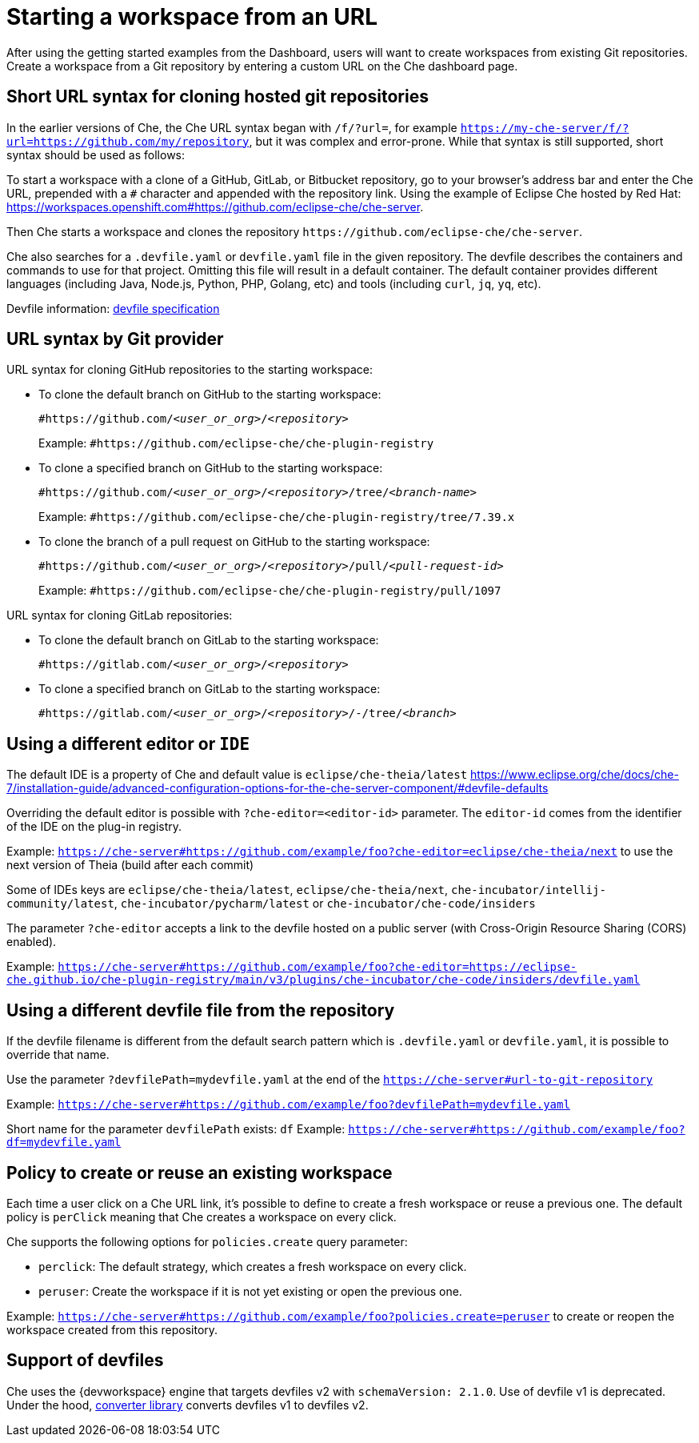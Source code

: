 :prod-short: Che

= Starting a workspace from an URL

After using the getting started examples from the Dashboard, users will want to create workspaces from existing Git repositories.
Create a workspace from a Git repository by entering a custom URL on the {prod-short} dashboard page.

== Short URL syntax for cloning hosted git repositories

In the earlier versions of {prod-short}, the {prod-short} URL syntax began with `/f/?url=`, for example `https://my-che-server/f/?url=https://github.com/my/repository`, but it was complex and error-prone. While that syntax is still supported, short syntax should be used as follows:

To start a workspace with a clone of a GitHub, GitLab, or Bitbucket repository, go to your browser's address bar and enter the {prod-short} URL, prepended with a `#` character and appended with the repository link. Using the example of Eclipse Che hosted by Red Hat: link:https://workspaces.openshift.com#https://github.com/eclipse-che/che-server[].

Then {prod-short} starts a workspace and clones the repository `\https://github.com/eclipse-che/che-server`.

{prod-short} also searches for a `.devfile.yaml` or `devfile.yaml` file in the given repository. The devfile describes the containers and commands to use for that project. Omitting this file will result in a default container. The default container provides different languages (including Java, Node.js, Python, PHP, Golang, etc) and tools (including `curl`, `jq`, `yq`, etc).

Devfile information: https://devfile.io/[devfile specification]

== URL syntax by Git provider

URL syntax for cloning GitHub repositories to the starting workspace:

* To clone the default branch on GitHub to the starting workspace:
+
`#https://github.com/_<user_or_org>_/_<repository>_`
+
Example: `#https://github.com/eclipse-che/che-plugin-registry`

* To clone a specified branch on GitHub to the starting workspace:
+
`#https://github.com/_<user_or_org>_/_<repository>_/tree/_<branch-name>_`
+
Example: `#https://github.com/eclipse-che/che-plugin-registry/tree/7.39.x`

* To clone the branch of a pull request on GitHub to the starting workspace:
+
`#https://github.com/_<user_or_org>_/_<repository>_/pull/_<pull-request-id>_`
+
Example: `#https://github.com/eclipse-che/che-plugin-registry/pull/1097`

URL syntax for cloning GitLab repositories:

* To clone the default branch on GitLab to the starting workspace:
+
`#https://gitlab.com/_<user_or_org>_/_<repository>_`

* To clone a specified branch on GitLab to the starting workspace:
+
`#https://gitlab.com/_<user_or_org>_/_<repository>_/-/tree/_<branch>_`


== Using a different editor or `IDE`

The default IDE is a property of {prod-short} and default value is `eclipse/che-theia/latest`
https://www.eclipse.org/che/docs/che-7/installation-guide/advanced-configuration-options-for-the-che-server-component/#devfile-defaults

Overriding the default editor is possible with `?che-editor=<editor-id>` parameter. The `editor-id` comes from the identifier of the IDE on the plug-in registry.

Example: `https://che-server#https://github.com/example/foo?che-editor=eclipse/che-theia/next` to use the next version of Theia (build after each commit) 

Some of IDEs keys are `eclipse/che-theia/latest`, `eclipse/che-theia/next`, `che-incubator/intellij-community/latest`, `che-incubator/pycharm/latest` or `che-incubator/che-code/insiders`

The parameter `?che-editor` accepts a link to the devfile hosted on a public server (with Cross-Origin Resource Sharing (CORS) enabled).

Example: `https://che-server#https://github.com/example/foo?che-editor=https://eclipse-che.github.io/che-plugin-registry/main/v3/plugins/che-incubator/che-code/insiders/devfile.yaml`

== Using a different devfile file from the repository

If the devfile filename is different from the default search pattern which is `.devfile.yaml` or `devfile.yaml`, it is possible to override that name.

Use the parameter `?devfilePath=mydevfile.yaml` at the end of the `https://che-server#url-to-git-repository`

Example: `https://che-server#https://github.com/example/foo?devfilePath=mydevfile.yaml`

Short name for the parameter `devfilePath` exists: `df`
Example: `https://che-server#https://github.com/example/foo?df=mydevfile.yaml`


== Policy to create or reuse an existing workspace

Each time a user click on a {prod-short} URL link, it's possible to define to create a fresh workspace or reuse a previous one.
The default policy is `perClick` meaning that {prod-short} creates a workspace on every click.

{prod-short} supports the following options for `policies.create` query parameter:

* `perclick`:  The default strategy, which creates a fresh workspace on every click.

* `peruser`: Create the workspace if it is not yet existing or open the previous one.

Example: `https://che-server#https://github.com/example/foo?policies.create=peruser` to create or reopen the workspace created from this repository.


== Support of devfiles

{prod-short} uses the {devworkspace} engine that targets devfiles v2 with `schemaVersion: 2.1.0`.
Use of devfile v1 is deprecated. Under the hood, https://github.com/che-incubator/devfile-converter[converter library] converts devfiles v1 to devfiles v2.

